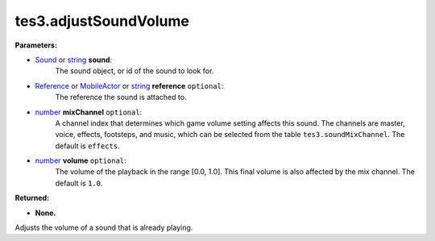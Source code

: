 
tes3.adjustSoundVolume
========================================================

**Parameters:**

- `Sound`_ or `string`_ **sound**:
    The sound object, or id of the sound to look for.

- `Reference`_ or `MobileActor`_ or `string`_ **reference** ``optional``:
    The reference the sound is attached to.

- `number`_ **mixChannel** ``optional``:
    A channel index that determines which game volume setting affects this sound. The channels are master, voice, effects, footsteps, and music, which can be selected from the table ``tes3.soundMixChannel``. The default is ``effects``.

- `number`_ **volume** ``optional``:
    The volume of the playback in the range [0.0, 1.0]. This final volume is also affected by the mix channel. The default is ``1.0``.

**Returned:**

- **None.**

Adjusts the volume of a sound that is already playing.

.. _`boolean`: ../../type/lua/boolean.html
.. _`number`: ../../type/lua/number.html
.. _`string`: ../../type/lua/string.html

.. _`MobileActor`: ../../type/tes3/mobileActor.html
.. _`Reference`: ../../type/tes3/reference.html
.. _`Sound`: ../../type/tes3/sound.html
